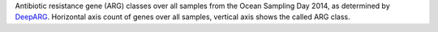 Antibiotic resistance gene (ARG) classes over all samples from the Ocean Sampling Day 2014, as determined by `DeepARG <https://bench.cs.vt.edu/deeparg>`_.
Horizontal axis count of genes over all samples, vertical axis shows the called ARG class.
